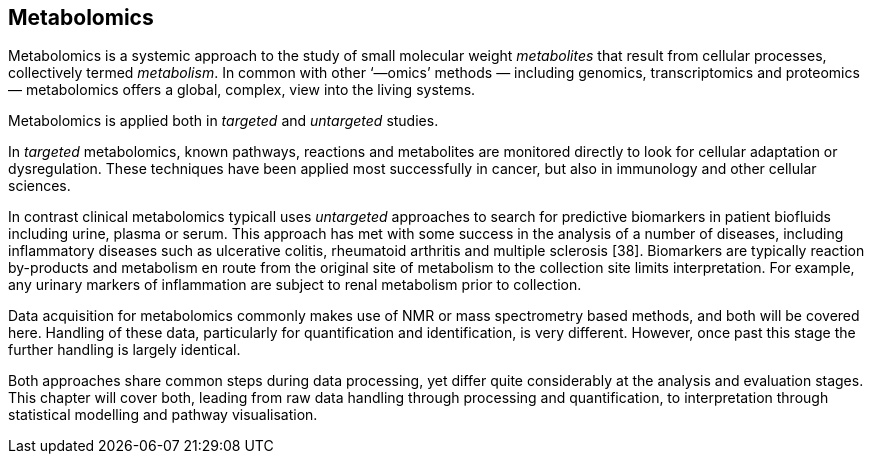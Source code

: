 == Metabolomics

Metabolomics is a systemic approach to the study of small molecular weight
_metabolites_ that result from cellular processes, collectively termed
_metabolism_. In common with other ‘—omics’ methods — including genomics,
transcriptomics and proteomics — metabolomics offers a global, complex, view
into the living systems.

Metabolomics is applied both in _targeted_ and _untargeted_ studies.

In _targeted_ metabolomics, known pathways, reactions and metabolites are
monitored directly to look for cellular adaptation or dysregulation.
These techniques have been applied most  successfully in cancer, but also
in immunology and other cellular sciences.

In contrast clinical metabolomics typicall uses _untargeted_ approaches to search for
predictive biomarkers in patient biofluids including urine, plasma or serum.
This approach has met with some success in the analysis of a number of diseases,
including inflammatory diseases such as ulcerative colitis, rheumatoid
arthritis and multiple sclerosis [38]. Biomarkers are typically reaction
by-products and metabolism en route from the original site of metabolism
to the collection site limits interpretation. For example, any urinary markers of
inflammation are subject to renal metabolism prior to collection.

Data acquisition for metabolomics commonly makes use of NMR or mass spectrometry
based methods, and both will be covered here. Handling of these data, particularly
for quantification and identification, is very different. However, once past this
stage the further handling is largely identical.

Both approaches share common steps during data processing, yet differ quite
considerably at the analysis and evaluation stages. This chapter will cover
both, leading from raw data handling through processing and quantification, to
interpretation through statistical modelling and pathway visualisation.
